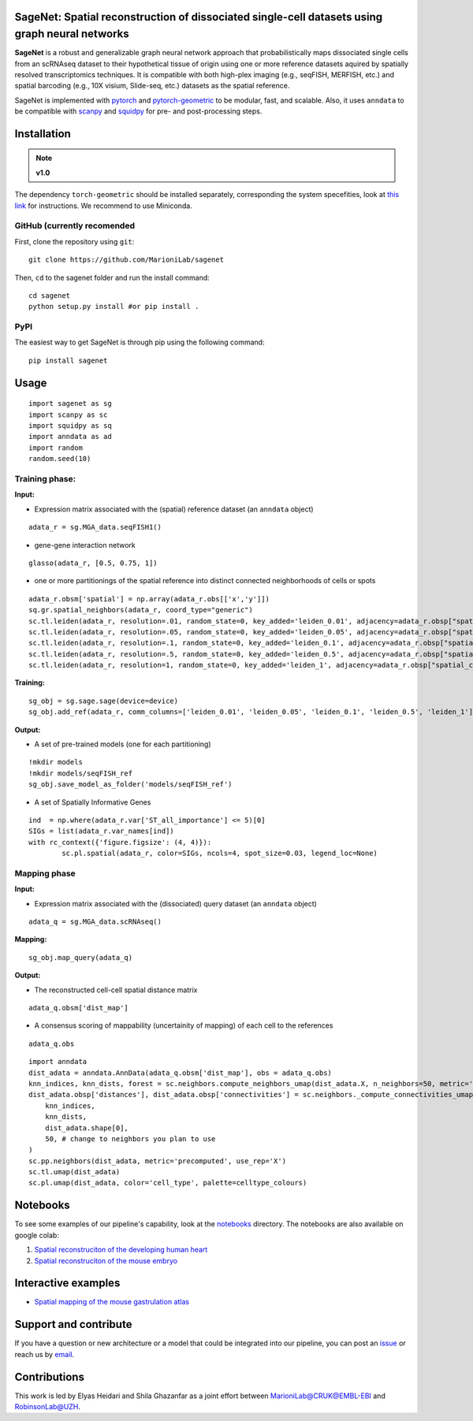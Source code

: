 |PyPI| |Docs| 

SageNet: Spatial reconstruction of dissociated single-cell datasets using graph neural networks
=========================================================================
.. raw:: html

**SageNet** is a robust and generalizable graph neural network approach that probabilistically maps  dissociated single cells from an scRNAseq dataset to their hypothetical tissue of origin using one or more reference datasets aquired by spatially resolved transcriptomics techniques. It is compatible with both high-plex imaging (e.g., seqFISH, MERFISH, etc.) and spatial barcoding (e.g., 10X visium, Slide-seq, etc.) datasets as the spatial reference. 

.. raw:: html

    <p align="center">
        <a href="">
            <img src="https://user-images.githubusercontent.com/55977725/145551267-2611c05f-0f7f-49e5-8859-0e6f5994bdb0.png"
             width="300px" alt="sagenet logo">
        </a>
    </p>
    


SageNet is implemented with `pytorch <https://pytorch.org/docs/stable/index.html>`_ and `pytorch-geometric <https://pytorch-geometric.readthedocs.io/en/latest/>`_ to be modular, fast, and scalable. Also, it uses ``anndata`` to be compatible with `scanpy <https://scanpy.readthedocs.io/en/stable/>`_ and `squidpy <https://squidpy.readthedocs.io/en/stable/>`_ for pre- and post-processing steps.


.. raw:: html

    <p align="center">
        <a href="">
            <img src="https://user-images.githubusercontent.com/55977725/160540580-7a477850-004a-4909-91ac-c9ffbc8d9929.jpg"
             width="700px" alt="sagenet workflow">
        </a>
    </p>



Installation
============


.. note::

  **v1.0**
The dependency ``torch-geometric`` should be installed separately, corresponding the system specefities, look at `this link <https://pytorch-geometric.readthedocs.io/en/latest/notes/installation.html>`_ for instructions. We recommend to use Miniconda.


GitHub (currently recomended
---------------

First, clone the repository using ``git``::

    git clone https://github.com/MarioniLab/sagenet

Then, ``cd`` to the sagenet folder and run the install command::

    cd sagenet
    python setup.py install #or pip install .
    
PyPI
--------

The easiest way to get SageNet is through pip using the following command::

    pip install sagenet




Usage
============

::

	import sagenet as sg
	import scanpy as sc
	import squidpy as sq
	import anndata as ad
	import random
	random.seed(10)
	

Training phase:
---------------


**Input:**

- Expression matrix associated with the (spatial) reference dataset (an ``anndata`` object)

::

	adata_r = sg.MGA_data.seqFISH1()


- gene-gene interaction network
		

::

	glasso(adata_r, [0.5, 0.75, 1])




- one or more partitionings of the spatial reference into distinct connected neighborhoods of cells or spots

::

	adata_r.obsm['spatial'] = np.array(adata_r.obs[['x','y']])
	sq.gr.spatial_neighbors(adata_r, coord_type="generic")
	sc.tl.leiden(adata_r, resolution=.01, random_state=0, key_added='leiden_0.01', adjacency=adata_r.obsp["spatial_connectivities"])
	sc.tl.leiden(adata_r, resolution=.05, random_state=0, key_added='leiden_0.05', adjacency=adata_r.obsp["spatial_connectivities"])
	sc.tl.leiden(adata_r, resolution=.1, random_state=0, key_added='leiden_0.1', adjacency=adata_r.obsp["spatial_connectivities"])
	sc.tl.leiden(adata_r, resolution=.5, random_state=0, key_added='leiden_0.5', adjacency=adata_r.obsp["spatial_connectivities"])
	sc.tl.leiden(adata_r, resolution=1, random_state=0, key_added='leiden_1', adjacency=adata_r.obsp["spatial_connectivities"])



**Training:** 
::


	sg_obj = sg.sage.sage(device=device)
	sg_obj.add_ref(adata_r, comm_columns=['leiden_0.01', 'leiden_0.05', 'leiden_0.1', 'leiden_0.5', 'leiden_1'], tag='seqFISH_ref', epochs=20, verbose = False)


	
**Output:**

- A set of pre-trained models (one for each partitioning)

::


	!mkdir models
	!mkdir models/seqFISH_ref
	sg_obj.save_model_as_folder('models/seqFISH_ref')	


- A set of Spatially Informative Genes

::


	ind  = np.where(adata_r.var['ST_all_importance'] <= 5)[0]
	SIGs = list(adata_r.var_names[ind])
	with rc_context({'figure.figsize': (4, 4)}):
		sc.pl.spatial(adata_r, color=SIGs, ncols=4, spot_size=0.03, legend_loc=None)


.. raw:: html

    <p align="center">
        <a href="">
            <img src="https://user-images.githubusercontent.com/55977725/145543540-23a51e03-c860-422f-b2e5-14da5f07669d.png"
             width="800px" alt="spatial markers">
        </a>
    </p>




Mapping phase
---------------

**Input:**

- Expression matrix associated with the (dissociated) query dataset (an ``anndata`` object)
::
	
	adata_q = sg.MGA_data.scRNAseq()


**Mapping:**
::

	sg_obj.map_query(adata_q)


**Output:**

- The reconstructed cell-cell spatial distance matrix 
::


	adata_q.obsm['dist_map']


- A consensus scoring of mappability (uncertainity of mapping) of each cell to the references
::


	adata_q.obs


::


	import anndata
	dist_adata = anndata.AnnData(adata_q.obsm['dist_map'], obs = adata_q.obs)
	knn_indices, knn_dists, forest = sc.neighbors.compute_neighbors_umap(dist_adata.X, n_neighbors=50, metric='precomputed')
	dist_adata.obsp['distances'], dist_adata.obsp['connectivities'] = sc.neighbors._compute_connectivities_umap(
	    knn_indices,
	    knn_dists,
	    dist_adata.shape[0],
	    50, # change to neighbors you plan to use
	)
	sc.pp.neighbors(dist_adata, metric='precomputed', use_rep='X')
	sc.tl.umap(dist_adata)
	sc.pl.umap(dist_adata, color='cell_type', palette=celltype_colours)
		

.. raw:: html

    <p align="center">
        <a href="">
            <img src="https://github.com/MarioniLab/sagenet/files/7687712/umapeli-11.pdf"
             width="900px" alt="reconstructed space">
        </a>
    </p>


Notebooks
============
To see some examples of our pipeline's capability, look at the `notebooks <https://github.com/MarioniLab/sagenet/notebooks>`_ directory. The notebooks are also available on google colab:

#. `Spatial reconstruciton of the developing human heart <https://colab.research.google.com/drive/1x8mXIaUxx9JdolbBIKU_4zqPvM3Wz5Zp?usp=sharing>`_
#. `Spatial reconstruciton of the mouse embryo <https://colab.research.google.com/drive/1H4gVFfxzZgilk6nbUhzFlrFsa1vEHNTl?usp=sharing>`_
		
Interactive examples
============
* `Spatial mapping of the mouse gastrulation atlas <https://www.dropbox.com/s/krjgp19i62p7nfx/joint_mapping-2_interactive.html?dl=0>`_ 


Support and contribute
============
If you have a question or new architecture or a model that could be integrated into our pipeline, you can
post an `issue <https://github.com/MarioniLab/sagenet/issues/new>`__ or reach us by `email <mailto:eheidari@student.ethz.ch>`_.


Contributions
============
This work is led by Elyas Heidari and Shila Ghazanfar as a joint effort between `MarioniLab@CRUK@EMBL-EBI <https://www.ebi.ac.uk/research-beta/marioni/>`__ and `RobinsonLab@UZH <https://robinsonlabuzh.github.io>`__.

.. |Docs| image:: https://readthedocs.org/projects/sagenet/badge/?version=latest
   :target: https://sagenet.readthedocs.io
   
.. |PyPI| image:: https://img.shields.io/pypi/v/sagenet.svg
   :target: https://pypi.org/project/sagenet

.. |travis| image:: https://travis-ci.com/MarioniLab/sagenet.svg?branch=main
    :target: https://travis-ci.com/MarioniLab/sagenet
